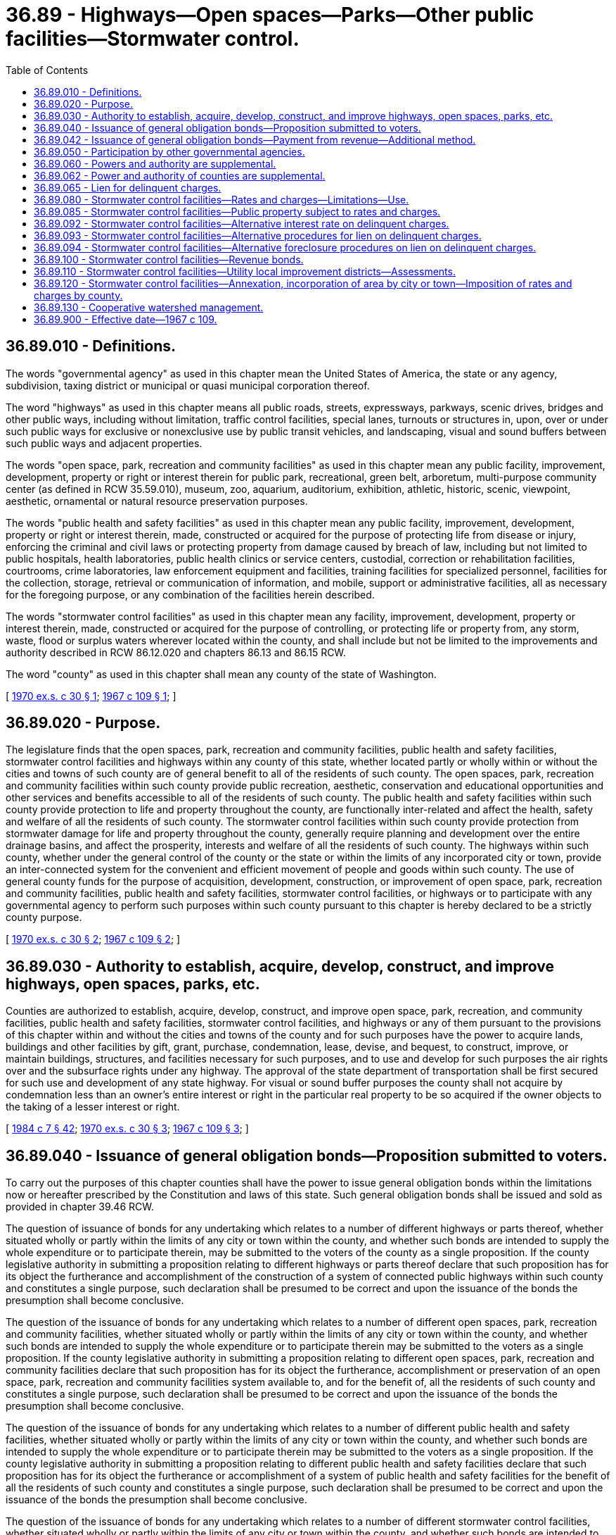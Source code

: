 = 36.89 - Highways—Open spaces—Parks—Other public facilities—Stormwater control.
:toc:

== 36.89.010 - Definitions.
The words "governmental agency" as used in this chapter mean the United States of America, the state or any agency, subdivision, taxing district or municipal or quasi municipal corporation thereof.

The word "highways" as used in this chapter means all public roads, streets, expressways, parkways, scenic drives, bridges and other public ways, including without limitation, traffic control facilities, special lanes, turnouts or structures in, upon, over or under such public ways for exclusive or nonexclusive use by public transit vehicles, and landscaping, visual and sound buffers between such public ways and adjacent properties.

The words "open space, park, recreation and community facilities" as used in this chapter mean any public facility, improvement, development, property or right or interest therein for public park, recreational, green belt, arboretum, multi-purpose community center (as defined in RCW 35.59.010), museum, zoo, aquarium, auditorium, exhibition, athletic, historic, scenic, viewpoint, aesthetic, ornamental or natural resource preservation purposes.

The words "public health and safety facilities" as used in this chapter mean any public facility, improvement, development, property or right or interest therein, made, constructed or acquired for the purpose of protecting life from disease or injury, enforcing the criminal and civil laws or protecting property from damage caused by breach of law, including but not limited to public hospitals, health laboratories, public health clinics or service centers, custodial, correction or rehabilitation facilities, courtrooms, crime laboratories, law enforcement equipment and facilities, training facilities for specialized personnel, facilities for the collection, storage, retrieval or communication of information, and mobile, support or administrative facilities, all as necessary for the foregoing purpose, or any combination of the facilities herein described.

The words "stormwater control facilities" as used in this chapter mean any facility, improvement, development, property or interest therein, made, constructed or acquired for the purpose of controlling, or protecting life or property from, any storm, waste, flood or surplus waters wherever located within the county, and shall include but not be limited to the improvements and authority described in RCW 86.12.020 and chapters 86.13 and 86.15 RCW.

The word "county" as used in this chapter shall mean any county of the state of Washington.

[ http://leg.wa.gov/CodeReviser/documents/sessionlaw/1970ex1c30.pdf?cite=1970%20ex.s.%20c%2030%20§%201[1970 ex.s. c 30 § 1]; http://leg.wa.gov/CodeReviser/documents/sessionlaw/1967c109.pdf?cite=1967%20c%20109%20§%201[1967 c 109 § 1]; ]

== 36.89.020 - Purpose.
The legislature finds that the open spaces, park, recreation and community facilities, public health and safety facilities, stormwater control facilities and highways within any county of this state, whether located partly or wholly within or without the cities and towns of such county are of general benefit to all of the residents of such county. The open spaces, park, recreation and community facilities within such county provide public recreation, aesthetic, conservation and educational opportunities and other services and benefits accessible to all of the residents of such county. The public health and safety facilities within such county provide protection to life and property throughout the county, are functionally inter-related and affect the health, safety and welfare of all the residents of such county. The stormwater control facilities within such county provide protection from stormwater damage for life and property throughout the county, generally require planning and development over the entire drainage basins, and affect the prosperity, interests and welfare of all the residents of such county. The highways within such county, whether under the general control of the county or the state or within the limits of any incorporated city or town, provide an inter-connected system for the convenient and efficient movement of people and goods within such county. The use of general county funds for the purpose of acquisition, development, construction, or improvement of open space, park, recreation and community facilities, public health and safety facilities, stormwater control facilities, or highways or to participate with any governmental agency to perform such purposes within such county pursuant to this chapter is hereby declared to be a strictly county purpose.

[ http://leg.wa.gov/CodeReviser/documents/sessionlaw/1970ex1c30.pdf?cite=1970%20ex.s.%20c%2030%20§%202[1970 ex.s. c 30 § 2]; http://leg.wa.gov/CodeReviser/documents/sessionlaw/1967c109.pdf?cite=1967%20c%20109%20§%202[1967 c 109 § 2]; ]

== 36.89.030 - Authority to establish, acquire, develop, construct, and improve highways, open spaces, parks, etc.
Counties are authorized to establish, acquire, develop, construct, and improve open space, park, recreation, and community facilities, public health and safety facilities, stormwater control facilities, and highways or any of them pursuant to the provisions of this chapter within and without the cities and towns of the county and for such purposes have the power to acquire lands, buildings and other facilities by gift, grant, purchase, condemnation, lease, devise, and bequest, to construct, improve, or maintain buildings, structures, and facilities necessary for such purposes, and to use and develop for such purposes the air rights over and the subsurface rights under any highway. The approval of the state department of transportation shall be first secured for such use and development of any state highway. For visual or sound buffer purposes the county shall not acquire by condemnation less than an owner's entire interest or right in the particular real property to be so acquired if the owner objects to the taking of a lesser interest or right.

[ http://leg.wa.gov/CodeReviser/documents/sessionlaw/1984c7.pdf?cite=1984%20c%207%20§%2042[1984 c 7 § 42]; http://leg.wa.gov/CodeReviser/documents/sessionlaw/1970ex1c30.pdf?cite=1970%20ex.s.%20c%2030%20§%203[1970 ex.s. c 30 § 3]; http://leg.wa.gov/CodeReviser/documents/sessionlaw/1967c109.pdf?cite=1967%20c%20109%20§%203[1967 c 109 § 3]; ]

== 36.89.040 - Issuance of general obligation bonds—Proposition submitted to voters.
To carry out the purposes of this chapter counties shall have the power to issue general obligation bonds within the limitations now or hereafter prescribed by the Constitution and laws of this state. Such general obligation bonds shall be issued and sold as provided in chapter 39.46 RCW.

The question of issuance of bonds for any undertaking which relates to a number of different highways or parts thereof, whether situated wholly or partly within the limits of any city or town within the county, and whether such bonds are intended to supply the whole expenditure or to participate therein, may be submitted to the voters of the county as a single proposition. If the county legislative authority in submitting a proposition relating to different highways or parts thereof declare that such proposition has for its object the furtherance and accomplishment of the construction of a system of connected public highways within such county and constitutes a single purpose, such declaration shall be presumed to be correct and upon the issuance of the bonds the presumption shall become conclusive.

The question of the issuance of bonds for any undertaking which relates to a number of different open spaces, park, recreation and community facilities, whether situated wholly or partly within the limits of any city or town within the county, and whether such bonds are intended to supply the whole expenditure or to participate therein may be submitted to the voters as a single proposition. If the county legislative authority in submitting a proposition relating to different open spaces, park, recreation and community facilities declare that such proposition has for its object the furtherance, accomplishment or preservation of an open space, park, recreation and community facilities system available to, and for the benefit of, all the residents of such county and constitutes a single purpose, such declaration shall be presumed to be correct and upon the issuance of the bonds the presumption shall become conclusive.

The question of the issuance of bonds for any undertaking which relates to a number of different public health and safety facilities, whether situated wholly or partly within the limits of any city or town within the county, and whether such bonds are intended to supply the whole expenditure or to participate therein may be submitted to the voters as a single proposition. If the county legislative authority in submitting a proposition relating to different public health and safety facilities declare that such proposition has for its object the furtherance or accomplishment of a system of public health and safety facilities for the benefit of all the residents of such county and constitutes a single purpose, such declaration shall be presumed to be correct and upon the issuance of the bonds the presumption shall become conclusive.

The question of the issuance of bonds for any undertaking which relates to a number of different stormwater control facilities, whether situated wholly or partly within the limits of any city or town within the county, and whether such bonds are intended to supply the whole expenditure or to participate therein may be submitted to the voters as a single proposition. If the county legislative authority in submitting a proposition relating to different stormwater control facilities declares that such proposition has for its object the furtherance, accomplishment or preservation of a stormwater control facilities system for the benefit of all the residents of such county and constitutes a single purpose, such declaration shall be presumed to be correct and upon the issuance of the bonds the presumption shall become conclusive.

Elections shall be held as provided in RCW 39.36.050.

[ http://leg.wa.gov/CodeReviser/documents/sessionlaw/1984c186.pdf?cite=1984%20c%20186%20§%2034[1984 c 186 § 34]; http://leg.wa.gov/CodeReviser/documents/sessionlaw/1983c167.pdf?cite=1983%20c%20167%20§%2099[1983 c 167 § 99]; http://leg.wa.gov/CodeReviser/documents/sessionlaw/1970ex1c30.pdf?cite=1970%20ex.s.%20c%2030%20§%204[1970 ex.s. c 30 § 4]; http://leg.wa.gov/CodeReviser/documents/sessionlaw/1967c109.pdf?cite=1967%20c%20109%20§%204[1967 c 109 § 4]; ]

== 36.89.042 - Issuance of general obligation bonds—Payment from revenue—Additional method.
In issuing general obligation bonds at any time after February 20, 1970 for the purpose of providing all or part of the cost and expense of planning and design, establishing, acquiring, developing, constructing or improving the county capital purposes authorized by this chapter and RCW 86.12.020, the board of county commissioners may provide that such bonds also be made payable from any otherwise unpledged revenue which may be derived from the ownership or operation of any such properties or facilities.

[ http://leg.wa.gov/CodeReviser/documents/sessionlaw/1970ex1c30.pdf?cite=1970%20ex.s.%20c%2030%20§%206[1970 ex.s. c 30 § 6]; ]

== 36.89.050 - Participation by other governmental agencies.
A county may finance, acquire, construct, develop, improve, maintain and operate any open space, park, recreation and community facilities, public health and safety facilities, stormwater control facilities and highways authorized by this chapter either solely or in conjunction with one or more governmental agencies. Any governmental agency is authorized to participate in such financing, acquisition, construction, development, improvement, use, maintenance and operation and to convey, dedicate or lease any lands, properties or facilities to any county for the purposes provided in this chapter and RCW 86.12.020, on such terms as may be fixed by agreement between the respective governing commissions or legislative bodies without submitting the matter to a vote of the electors unless the provisions of general law applicable to the incurring of public indebtedness shall require such submission.

No county shall proceed under the authority of this chapter to construct or improve any stormwater control facility or highway or part thereof lying within the limits of a city or town except with the prior consent of such city or town. By agreement between their respective legislative bodies, cities, towns and counties may provide that upon completion of any stormwater control facility or highway or portion thereof constructed pursuant to this chapter within any city or town, the city or town shall accept the same for maintenance and operation and that such stormwater control facility or highway or portion thereof shall thereupon become a part of the respective stormwater control facility or highway system of the city or town.

A county may transfer to any other governmental agency the ownership, operation and maintenance of any open space, park, recreation and community facility acquired by the county pursuant to this chapter, which lies wholly or partly within such governmental agency, pursuant to an agreement entered into between the legislative bodies of the county and such governmental agency: PROVIDED, That such transfer shall be subject to the condition that either such facility shall continue to be used for the same purposes or that other equivalent facilities within the county shall be conveyed to the county in exchange therefor.

[ http://leg.wa.gov/CodeReviser/documents/sessionlaw/1970ex1c30.pdf?cite=1970%20ex.s.%20c%2030%20§%205[1970 ex.s. c 30 § 5]; http://leg.wa.gov/CodeReviser/documents/sessionlaw/1967c109.pdf?cite=1967%20c%20109%20§%205[1967 c 109 § 5]; ]

== 36.89.060 - Powers and authority are supplemental.
The powers and authority conferred upon governmental agencies under the provisions of this chapter, shall be construed as in addition and supplemental to powers or authority conferred by any other law, and nothing contained herein shall be construed as limiting any other powers or authority of such governmental agencies.

[ http://leg.wa.gov/CodeReviser/documents/sessionlaw/1967c109.pdf?cite=1967%20c%20109%20§%206[1967 c 109 § 6]; ]

== 36.89.062 - Power and authority of counties are supplemental.
The power and authority conferred upon counties by this chapter and RCW 86.12.020 shall be in addition and supplemental to those already granted and shall not limit any other powers or authority of such counties.

[ http://leg.wa.gov/CodeReviser/documents/sessionlaw/1970ex1c30.pdf?cite=1970%20ex.s.%20c%2030%20§%2013[1970 ex.s. c 30 § 13]; ]

== 36.89.065 - Lien for delinquent charges.
The county shall have a lien for delinquent charges, including interest, penalties, and costs of foreclosure thereon, against any property against which they were levied for the purposes authorized by this chapter, which lien shall be superior to all other liens and encumbrances except general taxes and local and special assessments. Such lien shall be effective upon the charges becoming delinquent and shall be enforced and foreclosed in the same manner as provided for sewerage liens of cities and towns by RCW 35.67.200 through 35.67.290. However, a county may, by resolution or ordinance, adopt all or any part of the alternative interest rate, lien, and foreclosure procedures as set forth in RCW 36.89.092 through 36.89.094 or 36.94.150, or chapters 84.56, 84.60, and 84.64 RCW.

[ http://lawfilesext.leg.wa.gov/biennium/2007-08/Pdf/Bills/Session%20Laws/House/1166.SL.pdf?cite=2007%20c%20295%20§%204[2007 c 295 § 4]; http://lawfilesext.leg.wa.gov/biennium/1991-92/Pdf/Bills/Session%20Laws/House/1607.SL.pdf?cite=1991%20c%2036%20§%201[1991 c 36 § 1]; http://leg.wa.gov/CodeReviser/documents/sessionlaw/1987c241.pdf?cite=1987%20c%20241%20§%201[1987 c 241 § 1]; http://leg.wa.gov/CodeReviser/documents/sessionlaw/1970ex1c30.pdf?cite=1970%20ex.s.%20c%2030%20§%208[1970 ex.s. c 30 § 8]; ]

== 36.89.080 - Stormwater control facilities—Rates and charges—Limitations—Use.
. Subject to subsections (2) and (3) of this section, any county legislative authority may provide by resolution for revenues by fixing rates and charges for the furnishing of service to those served or receiving benefits or to be served or to receive benefits from any stormwater control facility or contributing to an increase of surface water runoff. In fixing rates and charges, the county legislative authority may in its discretion consider:

.. Services furnished or to be furnished;

.. Benefits received or to be received;

.. The character and use of land or its water runoff characteristics;

.. The nonprofit public benefit status, as defined in RCW 24.03.490, of the land user;

.. Income level of persons served or provided benefits under this chapter, including senior citizens and disabled persons; or

.. Any other matters which present a reasonable difference as a ground for distinction.

. The rate a county may charge under this section for stormwater control facilities shall be reduced by a minimum of ten percent for any new or remodeled commercial building that utilizes a permissive rainwater harvesting system. Rainwater harvesting systems shall be properly sized to utilize the available roof surface of the building. The jurisdiction shall consider rate reductions in excess of ten percent dependent upon the amount of rainwater harvested.

. Rates and charges authorized under this section may not be imposed on lands taxed as forestland under chapter 84.33 RCW or as timberland under chapter 84.34 RCW.

. The service charges and rates collected shall be deposited in a special fund or funds in the county treasury to be used only for the purpose of paying all or any part of the cost and expense of maintaining and operating stormwater control facilities, all or any part of the cost and expense of planning, designing, establishing, acquiring, developing, constructing and improving any of such facilities, or to pay or secure the payment of all or any portion of any issue of general obligation or revenue bonds issued for such purpose.

[ http://lawfilesext.leg.wa.gov/biennium/2003-04/Pdf/Bills/Session%20Laws/House/2088-S.SL.pdf?cite=2003%20c%20394%20§%203[2003 c 394 § 3]; http://lawfilesext.leg.wa.gov/biennium/1997-98/Pdf/Bills/Session%20Laws/House/2503.SL.pdf?cite=1998%20c%2074%20§%201[1998 c 74 § 1]; http://lawfilesext.leg.wa.gov/biennium/1995-96/Pdf/Bills/Session%20Laws/Senate/5888.SL.pdf?cite=1995%20c%20124%20§%201[1995 c 124 § 1]; http://leg.wa.gov/CodeReviser/documents/sessionlaw/1970ex1c30.pdf?cite=1970%20ex.s.%20c%2030%20§%207[1970 ex.s. c 30 § 7]; ]

== 36.89.085 - Stormwater control facilities—Public property subject to rates and charges.
Except as otherwise provided in RCW 90.03.525, any public entity and public property, including the state of Washington and state property, shall be subject to rates and charges for stormwater control facilities to the same extent private persons and private property are subject to such rates and charges that are imposed by counties pursuant to RCW 36.89.080. In setting these rates and charges, consideration may be made of in-kind services, such as stream improvements or donation of property.

[ http://leg.wa.gov/CodeReviser/documents/sessionlaw/1986c278.pdf?cite=1986%20c%20278%20§%2057[1986 c 278 § 57]; http://leg.wa.gov/CodeReviser/documents/sessionlaw/1983c315.pdf?cite=1983%20c%20315%20§%203[1983 c 315 § 3]; ]

== 36.89.092 - Stormwater control facilities—Alternative interest rate on delinquent charges.
Any county may provide, by resolution or ordinance, that delinquent stormwater service charges bear interest at a rate of twelve percent per annum, computed on a monthly basis, in lieu of the interest rate provided for in RCW 35.67.200.

[ http://leg.wa.gov/CodeReviser/documents/sessionlaw/1987c241.pdf?cite=1987%20c%20241%20§%202[1987 c 241 § 2]; ]

== 36.89.093 - Stormwater control facilities—Alternative procedures for lien on delinquent charges.
Any county may, by resolution or ordinance, provide that the stormwater service charge lien shall be effective for a total not to exceed one year's delinquent service charges without the necessity of any writing or recording of the lien with the county auditor, in lieu of the provisions provided for in RCW 35.67.210.

[ http://leg.wa.gov/CodeReviser/documents/sessionlaw/1987c241.pdf?cite=1987%20c%20241%20§%203[1987 c 241 § 3]; ]

== 36.89.094 - Stormwater control facilities—Alternative foreclosure procedures on lien on delinquent charges.
Any county may, by resolution or ordinance, provide that an action to foreclose a stormwater service charge lien may be commenced after three years from the date stormwater service charges become delinquent, in lieu of the provisions provided for in RCW 35.67.230.

[ http://leg.wa.gov/CodeReviser/documents/sessionlaw/1987c241.pdf?cite=1987%20c%20241%20§%204[1987 c 241 § 4]; ]

== 36.89.100 - Stormwater control facilities—Revenue bonds.
. Any county legislative authority may authorize the issuance of revenue bonds to finance any stormwater control facility. Such bonds may be issued by the county legislative authority in the same manner as prescribed in RCW 36.67.510 through 36.67.570. Such bonds may be in any form, including bearer bonds or registered bonds as provided in RCW 39.46.030.

Each revenue bond shall state on its face that it is payable from a special fund, naming such fund and the resolution creating the fund.

Revenue bond principal, interest, and all other related necessary expenses shall be payable only out of the appropriate special fund or funds. Revenue bonds shall be payable from the revenues of the stormwater control facility being financed by the bonds, a system of these facilities and, if so provided, from special assessments, installments thereof, and interest and penalties thereon, levied in one or more utility local improvement districts authorized by *this 1981 act.

. Notwithstanding subsection (1) of this section, such bonds may be issued and sold in accordance with chapter 39.46 RCW.

[ http://leg.wa.gov/CodeReviser/documents/sessionlaw/1983c167.pdf?cite=1983%20c%20167%20§%20100[1983 c 167 § 100]; http://leg.wa.gov/CodeReviser/documents/sessionlaw/1981c313.pdf?cite=1981%20c%20313%20§%2020[1981 c 313 § 20]; http://leg.wa.gov/CodeReviser/documents/sessionlaw/1970ex1c30.pdf?cite=1970%20ex.s.%20c%2030%20§%209[1970 ex.s. c 30 § 9]; ]

== 36.89.110 - Stormwater control facilities—Utility local improvement districts—Assessments.
A county may create utility local improvement districts for the purpose of levying and collecting special assessments on property specially benefited by one or more stormwater control facilities. The provisions of RCW 36.94.220 through 36.94.300 concerning the formation of utility local improvement districts and the fixing, levying, collecting and enforcing of special assessments apply to utility local improvement districts authorized by this section.

[ http://leg.wa.gov/CodeReviser/documents/sessionlaw/1981c313.pdf?cite=1981%20c%20313%20§%2021[1981 c 313 § 21]; ]

== 36.89.120 - Stormwater control facilities—Annexation, incorporation of area by city or town—Imposition of rates and charges by county.
Whenever a city or town annexes an area, or a city or town incorporates an area, and the county has issued revenue bonds or general obligation bonds to finance stormwater control facilities that are payable in whole or in part from rates or charges imposed in the area, the county shall continue imposing all portions of the rates or charges that are allocated to payment of the debt service on bonds in that area after the effective date of the annexation or official date of the incorporation until: (1) The debt is retired; (2) any debt that is issued to refinance the underlying debt is retired; or (3) the city or town reimburses the county amount that is sufficient to retire that portion of the debt borne by the annexed or incorporated area. The county shall construct all facilities included in the stormwater plan intended to be financed by the proceeds of such bonds. If the county provides stormwater management services to the city or town by contract, the contract shall consider the value of payments made by property owners to the county for the payment of debt service.

The provisions of this section apply whether or not the bonds finance facilities that are geographically located within the area that is annexed or incorporated.

[ http://lawfilesext.leg.wa.gov/biennium/1993-94/Pdf/Bills/Session%20Laws/Senate/5675.SL.pdf?cite=1993%20c%20361%20§%201[1993 c 361 § 1]; ]

== 36.89.130 - Cooperative watershed management.
In addition to the authority provided in RCW 36.89.030, a county may, as part of maintaining a system of stormwater control facilities, participate in and expend revenue on cooperative watershed management actions, including watershed management partnerships under RCW 39.34.210 and other intergovernmental agreements, for purposes of water supply, water quality, and water resource and habitat protection and management.

[ http://lawfilesext.leg.wa.gov/biennium/2003-04/Pdf/Bills/Session%20Laws/Senate/5073.SL.pdf?cite=2003%20c%20327%20§%2010[2003 c 327 § 10]; ]

== 36.89.900 - Effective date—1967 c 109.
This chapter shall take effect on June 9, 1967.

[ http://leg.wa.gov/CodeReviser/documents/sessionlaw/1967c109.pdf?cite=1967%20c%20109%20§%209[1967 c 109 § 9]; ]

